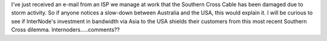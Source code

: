 .. title: Southern Cross Cable Damaged
.. slug: Southern_Cross_Cable_Damaged
.. date: 2007-12-04 17:00:00 UTC+10:00
.. tags: tech,blog,James
.. category: 
.. link: 

I've just received an e-mail from an ISP we manage at work that the
Southern Cross Cable has been damaged due to storm activity. So if
anyone notices a slow-down between Australia and the USA, this would
explain it. I will be curious to see if InterNode's investment in
bandwidth via Asia to the USA shields their customers from this most
recent Southern Cross dilemma. Internoders.....comments??
